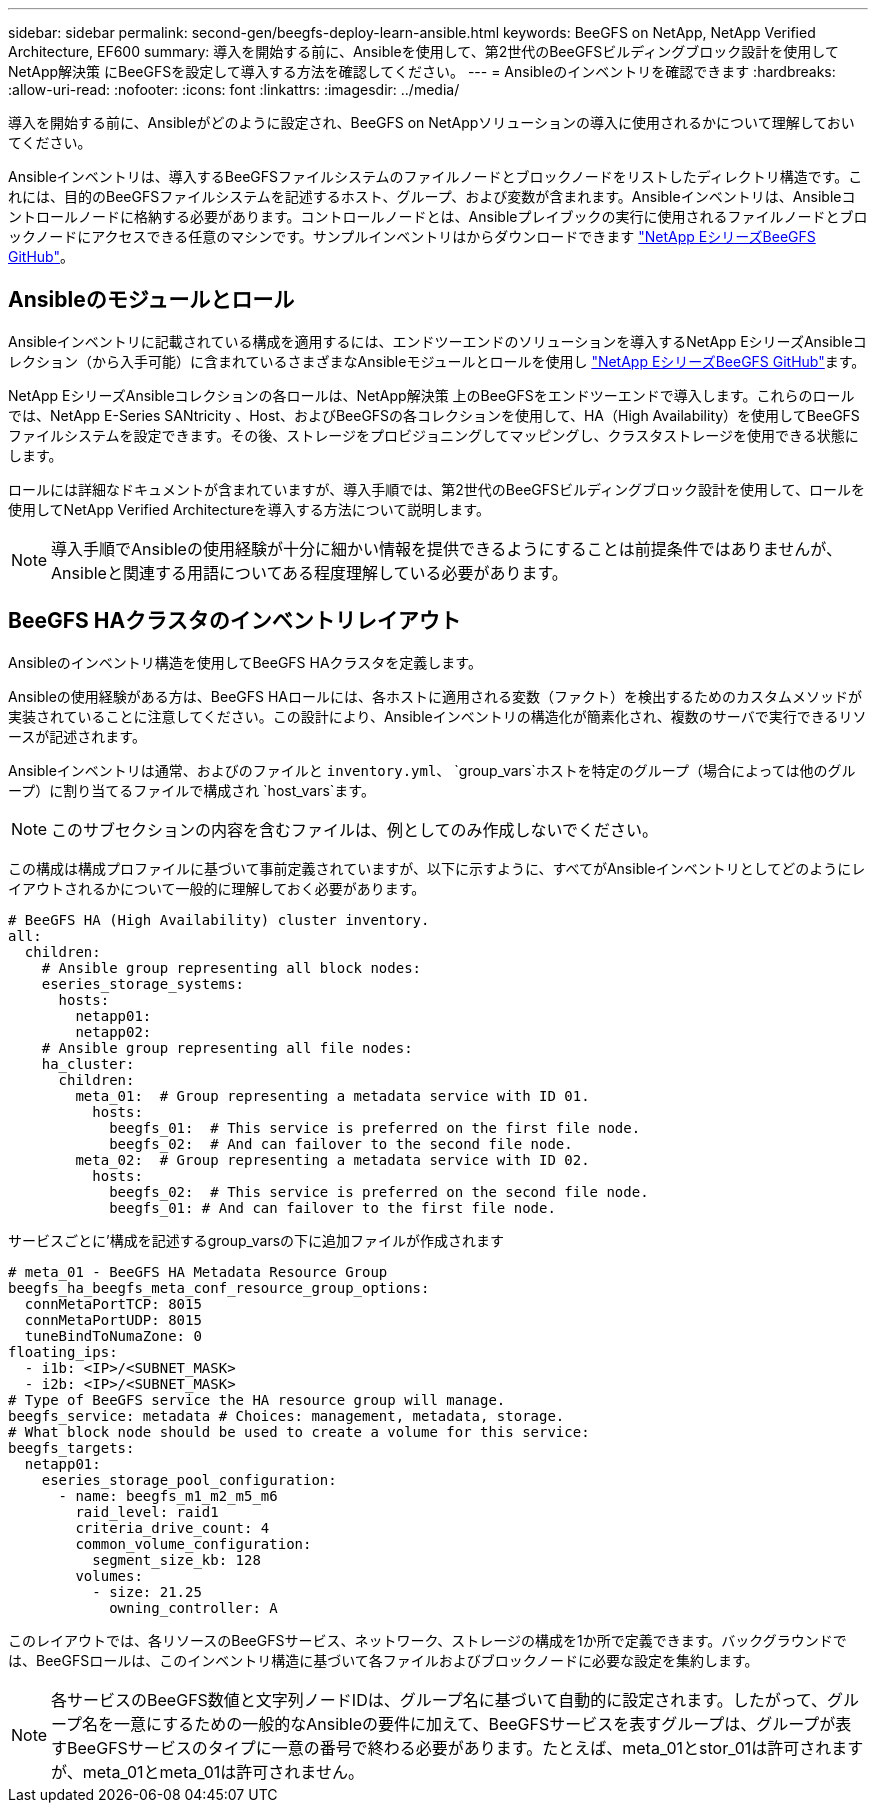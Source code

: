 ---
sidebar: sidebar 
permalink: second-gen/beegfs-deploy-learn-ansible.html 
keywords: BeeGFS on NetApp, NetApp Verified Architecture, EF600 
summary: 導入を開始する前に、Ansibleを使用して、第2世代のBeeGFSビルディングブロック設計を使用してNetApp解決策 にBeeGFSを設定して導入する方法を確認してください。 
---
= Ansibleのインベントリを確認できます
:hardbreaks:
:allow-uri-read: 
:nofooter: 
:icons: font
:linkattrs: 
:imagesdir: ../media/


[role="lead"]
導入を開始する前に、Ansibleがどのように設定され、BeeGFS on NetAppソリューションの導入に使用されるかについて理解しておいてください。

Ansibleインベントリは、導入するBeeGFSファイルシステムのファイルノードとブロックノードをリストしたディレクトリ構造です。これには、目的のBeeGFSファイルシステムを記述するホスト、グループ、および変数が含まれます。Ansibleインベントリは、Ansibleコントロールノードに格納する必要があります。コントロールノードとは、Ansibleプレイブックの実行に使用されるファイルノードとブロックノードにアクセスできる任意のマシンです。サンプルインベントリはからダウンロードできます https://github.com/netappeseries/beegfs/tree/master/getting_started/["NetApp EシリーズBeeGFS GitHub"^]。



== Ansibleのモジュールとロール

Ansibleインベントリに記載されている構成を適用するには、エンドツーエンドのソリューションを導入するNetApp EシリーズAnsibleコレクション（から入手可能）に含まれているさまざまなAnsibleモジュールとロールを使用し https://github.com/netappeseries/beegfs/tree/master/roles/beegfs_ha_7_4["NetApp EシリーズBeeGFS GitHub"^]ます。

NetApp EシリーズAnsibleコレクションの各ロールは、NetApp解決策 上のBeeGFSをエンドツーエンドで導入します。これらのロールでは、NetApp E-Series SANtricity 、Host、およびBeeGFSの各コレクションを使用して、HA（High Availability）を使用してBeeGFSファイルシステムを設定できます。その後、ストレージをプロビジョニングしてマッピングし、クラスタストレージを使用できる状態にします。

ロールには詳細なドキュメントが含まれていますが、導入手順では、第2世代のBeeGFSビルディングブロック設計を使用して、ロールを使用してNetApp Verified Architectureを導入する方法について説明します。


NOTE: 導入手順でAnsibleの使用経験が十分に細かい情報を提供できるようにすることは前提条件ではありませんが、Ansibleと関連する用語についてある程度理解している必要があります。



== BeeGFS HAクラスタのインベントリレイアウト

Ansibleのインベントリ構造を使用してBeeGFS HAクラスタを定義します。

Ansibleの使用経験がある方は、BeeGFS HAロールには、各ホストに適用される変数（ファクト）を検出するためのカスタムメソッドが実装されていることに注意してください。この設計により、Ansibleインベントリの構造化が簡素化され、複数のサーバで実行できるリソースが記述されます。

Ansibleインベントリは通常、およびのファイルと `inventory.yml`、 `group_vars`ホストを特定のグループ（場合によっては他のグループ）に割り当てるファイルで構成され `host_vars`ます。


NOTE: このサブセクションの内容を含むファイルは、例としてのみ作成しないでください。

この構成は構成プロファイルに基づいて事前定義されていますが、以下に示すように、すべてがAnsibleインベントリとしてどのようにレイアウトされるかについて一般的に理解しておく必要があります。

....
# BeeGFS HA (High Availability) cluster inventory.
all:
  children:
    # Ansible group representing all block nodes:
    eseries_storage_systems:
      hosts:
        netapp01:
        netapp02:
    # Ansible group representing all file nodes:
    ha_cluster:
      children:
        meta_01:  # Group representing a metadata service with ID 01.
          hosts:
            beegfs_01:  # This service is preferred on the first file node.
            beegfs_02:  # And can failover to the second file node.
        meta_02:  # Group representing a metadata service with ID 02.
          hosts:
            beegfs_02:  # This service is preferred on the second file node.
            beegfs_01: # And can failover to the first file node.
....
サービスごとに'構成を記述するgroup_varsの下に追加ファイルが作成されます

....
# meta_01 - BeeGFS HA Metadata Resource Group
beegfs_ha_beegfs_meta_conf_resource_group_options:
  connMetaPortTCP: 8015
  connMetaPortUDP: 8015
  tuneBindToNumaZone: 0
floating_ips:
  - i1b: <IP>/<SUBNET_MASK>
  - i2b: <IP>/<SUBNET_MASK>
# Type of BeeGFS service the HA resource group will manage.
beegfs_service: metadata # Choices: management, metadata, storage.
# What block node should be used to create a volume for this service:
beegfs_targets:
  netapp01:
    eseries_storage_pool_configuration:
      - name: beegfs_m1_m2_m5_m6
        raid_level: raid1
        criteria_drive_count: 4
        common_volume_configuration:
          segment_size_kb: 128
        volumes:
          - size: 21.25
            owning_controller: A
....
このレイアウトでは、各リソースのBeeGFSサービス、ネットワーク、ストレージの構成を1か所で定義できます。バックグラウンドでは、BeeGFSロールは、このインベントリ構造に基づいて各ファイルおよびブロックノードに必要な設定を集約します。


NOTE: 各サービスのBeeGFS数値と文字列ノードIDは、グループ名に基づいて自動的に設定されます。したがって、グループ名を一意にするための一般的なAnsibleの要件に加えて、BeeGFSサービスを表すグループは、グループが表すBeeGFSサービスのタイプに一意の番号で終わる必要があります。たとえば、meta_01とstor_01は許可されますが、meta_01とmeta_01は許可されません。
